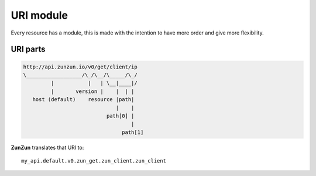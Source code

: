 URI module
==========

Every resource has a module, this is made with the intention to have more order
and give more flexibility.

URI parts
.........

.. code-block:: rest

    http://api.zunzun.io/v0/get/client/ip
    \__________________/\_/\__/\_____/\_/
             |           |   | \__|____|/
             |       version |    |  | |
       host (default)    resource |path|
                                  |    |
                               path[0] |
                                       |
                                    path[1]



**ZunZun** translates that URI to::

    my_api.default.v0.zun_get.zun_client.zun_client


.. seealso::

    `URI scheme <a href="http://en.wikipedia.org/wiki/URI_scheme">`_,
    `Uniform_resource_locator <a http://en.wikipedia.org/wiki/Uniform_resource_locator>`_
